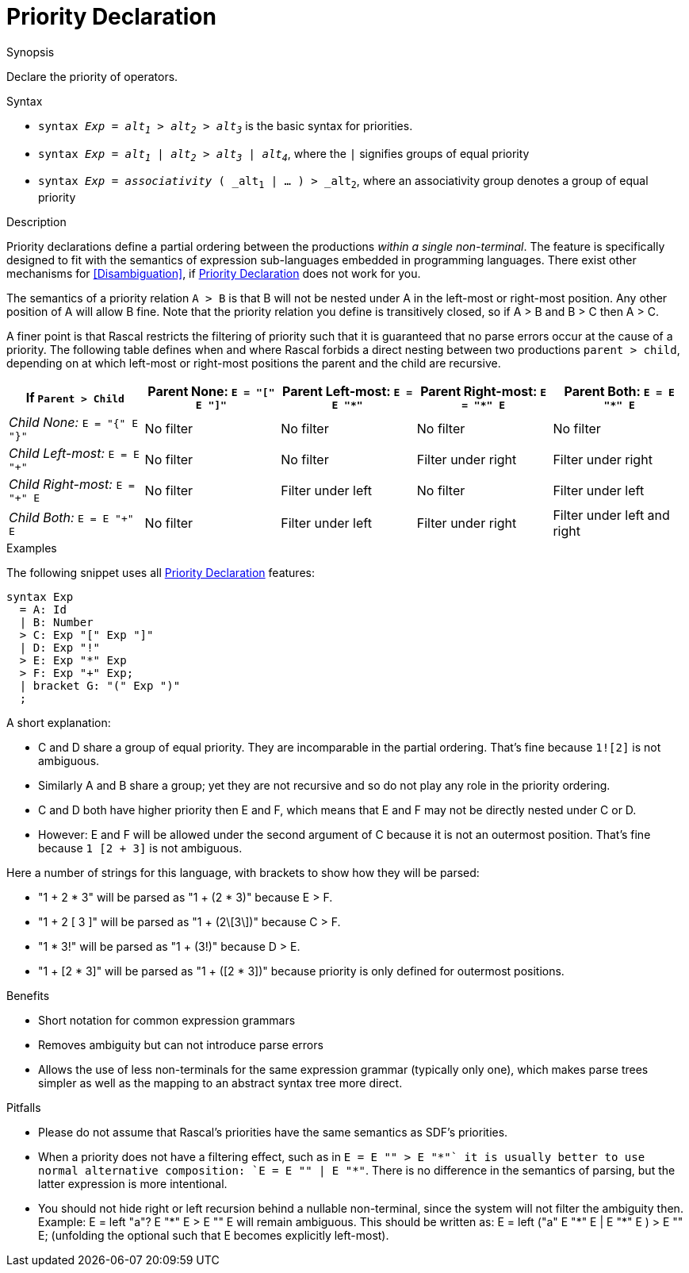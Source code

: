 
[[Disambiguation-Priority]]
# Priority Declaration
:concept: Declarations/SyntaxDefinition/Disambiguation/Priority

.Synopsis
Declare the priority of operators.



.Syntax

*  `syntax _Exp_ = _alt~1~_ > _alt~2~_ > _alt~3~_` is the basic syntax for priorities.
*  `syntax _Exp_ = _alt~1~_ | _alt~2~_ > _alt~3~_ | _alt~4~_`, where the `|` signifies groups of equal priority
*  `syntax _Exp_ = _associativity_ ( _alt~1~ | ... ) > _alt~2~`, where an associativity group denotes a group of equal priority

.Types

.Function

.Description
Priority declarations define a partial ordering between the productions _within a single non-terminal_. The feature is specifically designed to fit with the semantics of expression sub-languages embedded in programming languages. There exist other mechanisms for <<Disambiguation>>, if <<Disambiguation-Priority>> does not work for you.

The semantics of a priority relation `A > B` is that B will not be nested under A in the left-most or right-most position.
Any other position of A will allow B fine. Note that the priority relation you define is transitively closed, so if A > B and B > C then A > C.

A finer point is that Rascal restricts the filtering of priority such that it is guaranteed that no parse errors occur at the cause of a priority. The following table defines when and where Rascal forbids a direct nesting between two productions `parent > child`, depending on at which left-most or right-most positions the parent and the child are recursive. 

|====
| If `Parent > Child` | Parent None: `E = "[" E "]"` | Parent Left-most: `E = E "*"` |Parent  Right-most: `E = "*" E` | Parent Both: `E = E "*" E`  

| __Child None:__ `E = "{" E "}"`  | No filter        | No filter                    | No filter                     | No filter              
| __Child Left-most:__ `E = E "+"` | No filter        | No filter                    | Filter under right            | Filter under right     
| __Child Right-most:__ `E = "+" E`| No filter        | Filter under left            | No filter                     | Filter under left      
| __Child Both:__ `E = E "+" E`    | No filter        | Filter under left            | Filter under right            | Filter under left and right 
|====

.Examples
The following snippet uses all <<Disambiguation-Priority>> features:
[source,rascal]
----
syntax Exp 
  = A: Id
  | B: Number 
  > C: Exp "[" Exp "]" 
  | D: Exp "!"
  > E: Exp "*" Exp 
  > F: Exp "+" Exp;
  | bracket G: "(" Exp ")"
  ;
----
A short explanation:

*  C and D share a group of equal priority. They are incomparable in the partial ordering. That's fine because `1![2]` is not ambiguous.
*  Similarly A and B share a group; yet they are not recursive and so do not play any role in the priority ordering.
*  C and D both have higher priority then E and F, which means that E and F may not be directly nested under C or D.
*  However: E and F will be allowed under the second argument of C because it is not an outermost position. That's fine because `1 [2 + 3]` is not ambiguous. 


Here a number of strings for this language, with brackets to show how they will be parsed: 

*  "1 + 2 * 3" will be parsed as "1 + (2 * 3)" because E > F.
*  "1 + 2 [ 3 ]" will be parsed as "1 + (2\[3\])" because C > F.
*  "1 * 3!" will be parsed as "1 + (3!)" because D > E.
*  "1 + [2 * 3]" will be parsed as "1 + ([2 * 3])" because priority is only defined for outermost positions.

.Benefits

*  Short notation for common expression grammars
*  Removes ambiguity but can not introduce parse errors
*  Allows the use of less non-terminals for the same expression grammar (typically only one), which makes parse trees simpler as well as the mapping to an abstract syntax tree more direct.

.Pitfalls

*  Please do not assume that Rascal's priorities have the same semantics as SDF's priorities.
*  When a priority does not have a filtering effect, such as in `E = E "+" > E "*"` it is usually better to use normal alternative composition: `E = E "+" | E "*"`. There is no difference in the semantics of parsing, but the latter expression is more intentional.
*  You should not hide right or left recursion behind a nullable non-terminal, since the system will not filter the ambiguity then. Example: 
E = left "a"? E "*" E > E "+" E will remain ambiguous. This should be written as: E = left ("a" E "*" E | E "*" E ) > E "+" E; (unfolding the optional such that E becomes explicitly left-most).


:leveloffset: +1

:leveloffset: -1
